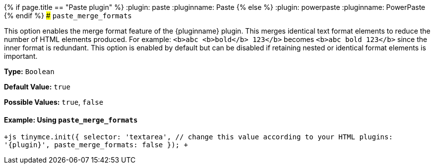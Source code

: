 {% if page.title == "Paste plugin" %}
  :plugin: paste
  :pluginname: Paste
{% else %}
  :plugin: powerpaste
  :pluginname: PowerPaste
{% endif %}
### `paste_merge_formats`

This option enables the merge format feature of the {pluginname} plugin. This merges identical text format elements to reduce the number of HTML elements produced. For example: `<b>abc <b>bold</b> 123</b>` becomes `<b>abc bold 123</b>` since the inner format is redundant. This option is enabled by default but can be disabled if retaining nested or identical format elements is important.

*Type:* `Boolean`

*Default Value:* `true`

*Possible Values:* `true`, `false`

==== Example: Using `paste_merge_formats`

`+js
tinymce.init({
  selector: 'textarea',  // change this value according to your HTML
  plugins: '{plugin}',
  paste_merge_formats: false
});
+`
